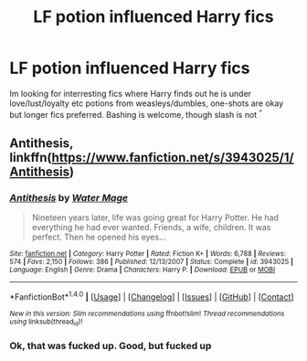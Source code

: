 #+TITLE: LF potion influenced Harry fics

* LF potion influenced Harry fics
:PROPERTIES:
:Author: luminphoenix
:Score: 4
:DateUnix: 1507545979.0
:DateShort: 2017-Oct-09
:FlairText: Request
:END:
Im looking for interresting fics where Harry finds out he is under love/lust/loyalty etc potions from weasleys/dumbles, one-shots are okay but longer fics preferred. Bashing is welcome, though slash is not ^{^}


** Antithesis, linkffn([[https://www.fanfiction.net/s/3943025/1/Antithesis]])
:PROPERTIES:
:Author: vaiire
:Score: 3
:DateUnix: 1507574292.0
:DateShort: 2017-Oct-09
:END:

*** [[http://www.fanfiction.net/s/3943025/1/][*/Antithesis/*]] by [[https://www.fanfiction.net/u/303105/Water-Mage][/Water Mage/]]

#+begin_quote
  Nineteen years later, life was going great for Harry Potter. He had everything he had ever wanted. Friends, a wife, children. It was perfect. Then he opened his eyes...
#+end_quote

^{/Site/: [[http://www.fanfiction.net/][fanfiction.net]] *|* /Category/: Harry Potter *|* /Rated/: Fiction K+ *|* /Words/: 6,788 *|* /Reviews/: 574 *|* /Favs/: 2,150 *|* /Follows/: 386 *|* /Published/: 12/13/2007 *|* /Status/: Complete *|* /id/: 3943025 *|* /Language/: English *|* /Genre/: Drama *|* /Characters/: Harry P. *|* /Download/: [[http://www.ff2ebook.com/old/ffn-bot/index.php?id=3943025&source=ff&filetype=epub][EPUB]] or [[http://www.ff2ebook.com/old/ffn-bot/index.php?id=3943025&source=ff&filetype=mobi][MOBI]]}

--------------

*FanfictionBot*^{1.4.0} *|* [[[https://github.com/tusing/reddit-ffn-bot/wiki/Usage][Usage]]] | [[[https://github.com/tusing/reddit-ffn-bot/wiki/Changelog][Changelog]]] | [[[https://github.com/tusing/reddit-ffn-bot/issues/][Issues]]] | [[[https://github.com/tusing/reddit-ffn-bot/][GitHub]]] | [[[https://www.reddit.com/message/compose?to=tusing][Contact]]]

^{/New in this version: Slim recommendations using/ ffnbot!slim! /Thread recommendations using/ linksub(thread_id)!}
:PROPERTIES:
:Author: FanfictionBot
:Score: 2
:DateUnix: 1507574320.0
:DateShort: 2017-Oct-09
:END:


*** Ok, that was fucked up. Good, but fucked up
:PROPERTIES:
:Author: petrichorE6
:Score: 1
:DateUnix: 1507600245.0
:DateShort: 2017-Oct-10
:END:
